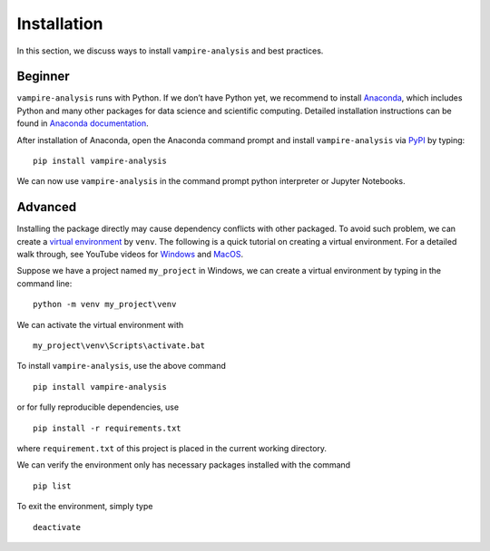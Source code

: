 Installation
============

In this section, we discuss ways to install ``vampire-analysis`` and
best practices.

Beginner
--------

``vampire-analysis`` runs with Python. If we don’t have Python yet, we
recommend to install `Anaconda`_, which includes Python and many
other packages for data science and scientific computing. Detailed
installation instructions can be found in `Anaconda documentation`_.

After installation of Anaconda, open the Anaconda command prompt and
install ``vampire-analysis`` via `PyPI`_ by typing:

::

   pip install vampire-analysis

We can now use ``vampire-analysis`` in the command prompt python
interpreter or Jupyter Notebooks.

Advanced
--------

Installing the package directly may cause dependency conflicts with
other packaged. To avoid such problem, we can create a `virtual
environment`_ by ``venv``. The following is a quick tutorial on creating
a virtual environment. For a detailed walk through, see YouTube videos
for `Windows`_ and `MacOS`_.

Suppose we have a project named ``my_project`` in Windows, we can create
a virtual environment by typing in the command line:

::

   python -m venv my_project\venv

We can activate the virtual environment with

::

   my_project\venv\Scripts\activate.bat

To install ``vampire-analysis``, use the above command

::

   pip install vampire-analysis

or for fully reproducible dependencies, use

::

   pip install -r requirements.txt

where ``requirement.txt`` of this project is placed in the current
working directory.

We can verify the environment only has necessary packages installed with
the command

::

   pip list

To exit the environment, simply type

::

   deactivate

.. _Anaconda: https://www.anaconda.com/products/individual
.. _Anaconda documentation: https://docs.anaconda.com/anaconda/install/
.. _PyPI: https://pypi.org/project/vampire-analysis/
.. _virtual environment: https://docs.python.org/3/tutorial/venv.html
.. _Windows: https://www.youtube.com/watch?v=APOPm01BVrk
.. _MacOS: https://www.youtube.com/watch?v=Kg1Yvry_Ydk